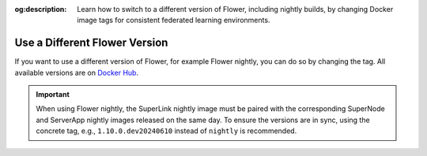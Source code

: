 :og:description: Learn how to switch to a different version of Flower, including nightly builds, by changing Docker image tags for consistent federated learning environments.

.. title:: How-to Tutorial: Use a Different Version of Flower in Docker

.. meta::
   :description: Learn how to switch to a different version of Flower, including nightly builds, by changing Docker image tags for consistent federated learning environments.

Use a Different Flower Version
==============================

If you want to use a different version of Flower, for example Flower nightly, you can do so by
changing the tag. All available versions are on `Docker Hub <https://hub.docker.com/u/flwr>`__.

.. important::

  When using Flower nightly, the SuperLink nightly image must be paired with the corresponding
  SuperNode and ServerApp nightly images released on the same day. To ensure the versions are
  in sync, using the concrete tag, e.g., ``1.10.0.dev20240610`` instead of ``nightly`` is
  recommended.
